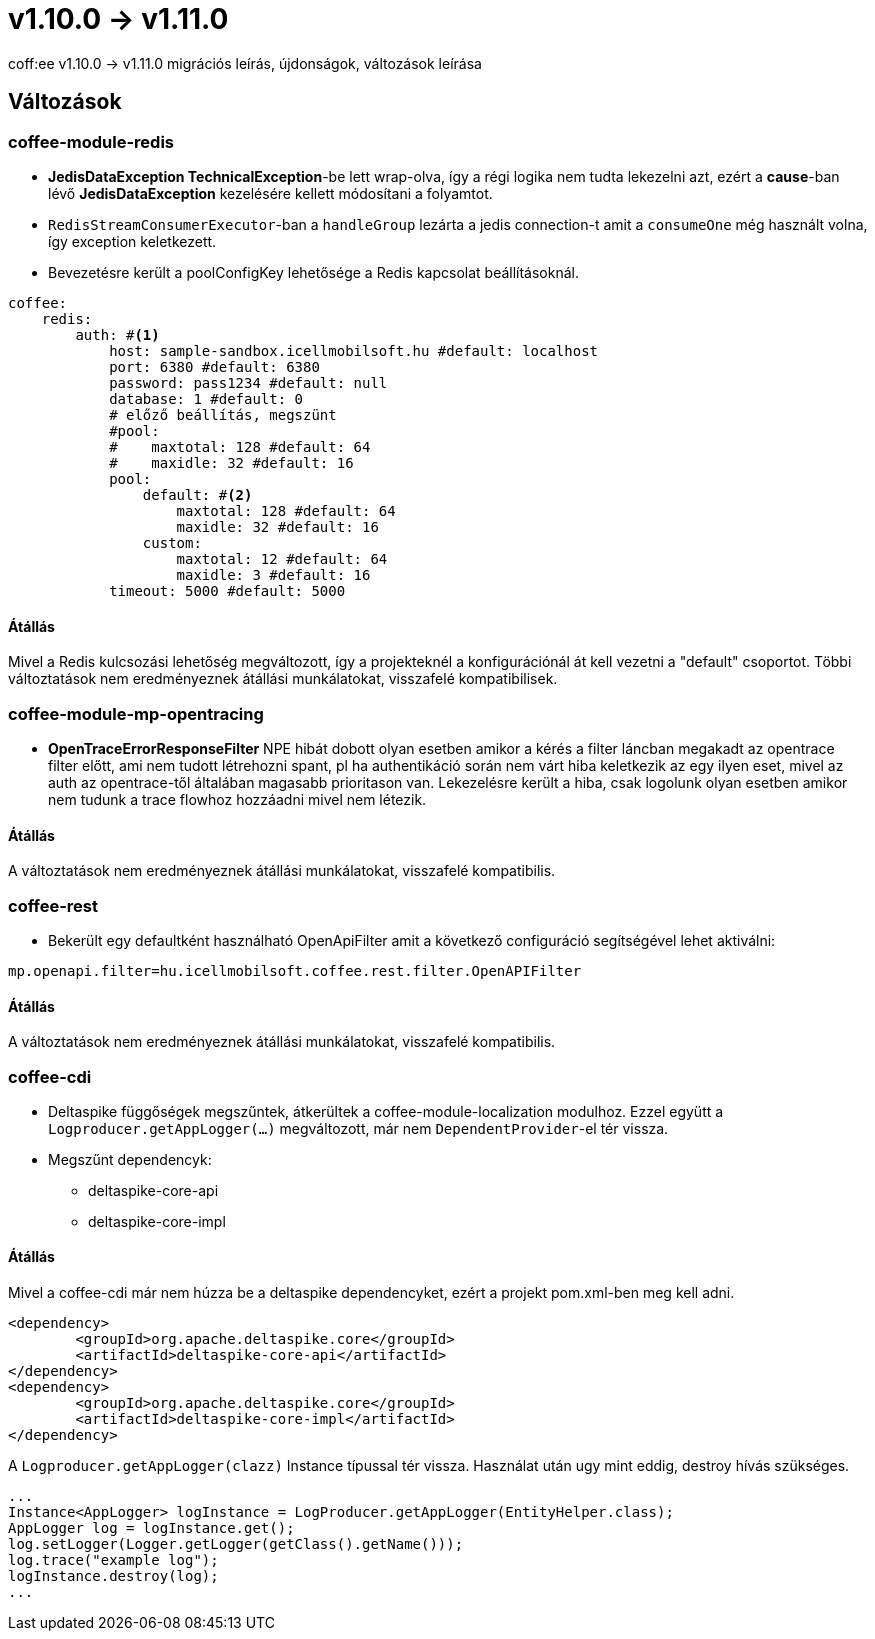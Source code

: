 = v1.10.0 → v1.11.0

coff:ee v1.10.0 -> v1.11.0 migrációs leírás, újdonságok, változások leírása

== Változások

=== coffee-module-redis

* *JedisDataException TechnicalException*-be lett wrap-olva, így a régi logika nem tudta lekezelni azt, ezért a *cause*-ban
lévő *JedisDataException* kezelésére kellett módosítani a folyamtot.
* `RedisStreamConsumerExecutor`-ban a `handleGroup` lezárta a jedis connection-t amit a `consumeOne` még használt volna,
így exception keletkezett.
* Bevezetésre került a poolConfigKey lehetősége a Redis kapcsolat beállításoknál.

[source,yaml]
----
coffee:
    redis:
        auth: #<1>
            host: sample-sandbox.icellmobilsoft.hu #default: localhost
            port: 6380 #default: 6380
            password: pass1234 #default: null
            database: 1 #default: 0
            # előző beállítás, megszünt
            #pool:
            #    maxtotal: 128 #default: 64
            #    maxidle: 32 #default: 16
            pool:
                default: #<2>
                    maxtotal: 128 #default: 64
                    maxidle: 32 #default: 16
                custom:
                    maxtotal: 12 #default: 64
                    maxidle: 3 #default: 16
            timeout: 5000 #default: 5000
----

==== Átállás

Mivel a Redis kulcsozási lehetőség megváltozott,
így a projekteknél a konfigurációnál át kell vezetni a "default" csoportot.
Többi változtatások nem eredményeznek átállási munkálatokat, visszafelé kompatibilisek.

=== coffee-module-mp-opentracing

* *OpenTraceErrorResponseFilter* NPE hibát dobott olyan esetben amikor a kérés a filter láncban megakadt az opentrace filter előtt, ami nem tudott létrehozni
spant, pl ha authentikáció során nem várt hiba keletkezik az egy ilyen eset, mivel az auth az opentrace-től általában magasabb prioritason van.
Lekezelésre került a hiba, csak logolunk olyan esetben amikor nem tudunk a trace flowhoz hozzáadni mivel nem létezik.


==== Átállás

A változtatások nem eredményeznek átállási munkálatokat, visszafelé kompatibilis.

=== coffee-rest
* Bekerült egy defaultként használható OpenApiFilter amit a következő configuráció segítségével lehet aktiválni:
[source,properties]
----
mp.openapi.filter=hu.icellmobilsoft.coffee.rest.filter.OpenAPIFilter
----

==== Átállás
A változtatások nem eredményeznek átállási munkálatokat, visszafelé kompatibilis.

=== coffee-cdi
* Deltaspike függőségek megszűntek, átkerültek a coffee-module-localization modulhoz. Ezzel együtt a `Logproducer.getAppLogger(...)` megváltozott, már nem `DependentProvider`-el tér vissza.
* Megszűnt dependencyk:
** deltaspike-core-api
** deltaspike-core-impl

==== Átállás
Mivel a coffee-cdi már nem húzza be a deltaspike dependencyket, ezért a projekt pom.xml-ben meg kell adni.

[source,xml]
----
<dependency>
	<groupId>org.apache.deltaspike.core</groupId>
	<artifactId>deltaspike-core-api</artifactId>
</dependency>
<dependency>
	<groupId>org.apache.deltaspike.core</groupId>
	<artifactId>deltaspike-core-impl</artifactId>
</dependency>
----

A `Logproducer.getAppLogger(clazz)` Instance típussal tér vissza. Használat után ugy mint eddig, destroy hívás szükséges.

[source,java]
----
...
Instance<AppLogger> logInstance = LogProducer.getAppLogger(EntityHelper.class);
AppLogger log = logInstance.get();
log.setLogger(Logger.getLogger(getClass().getName()));
log.trace("example log");
logInstance.destroy(log);
...
----

